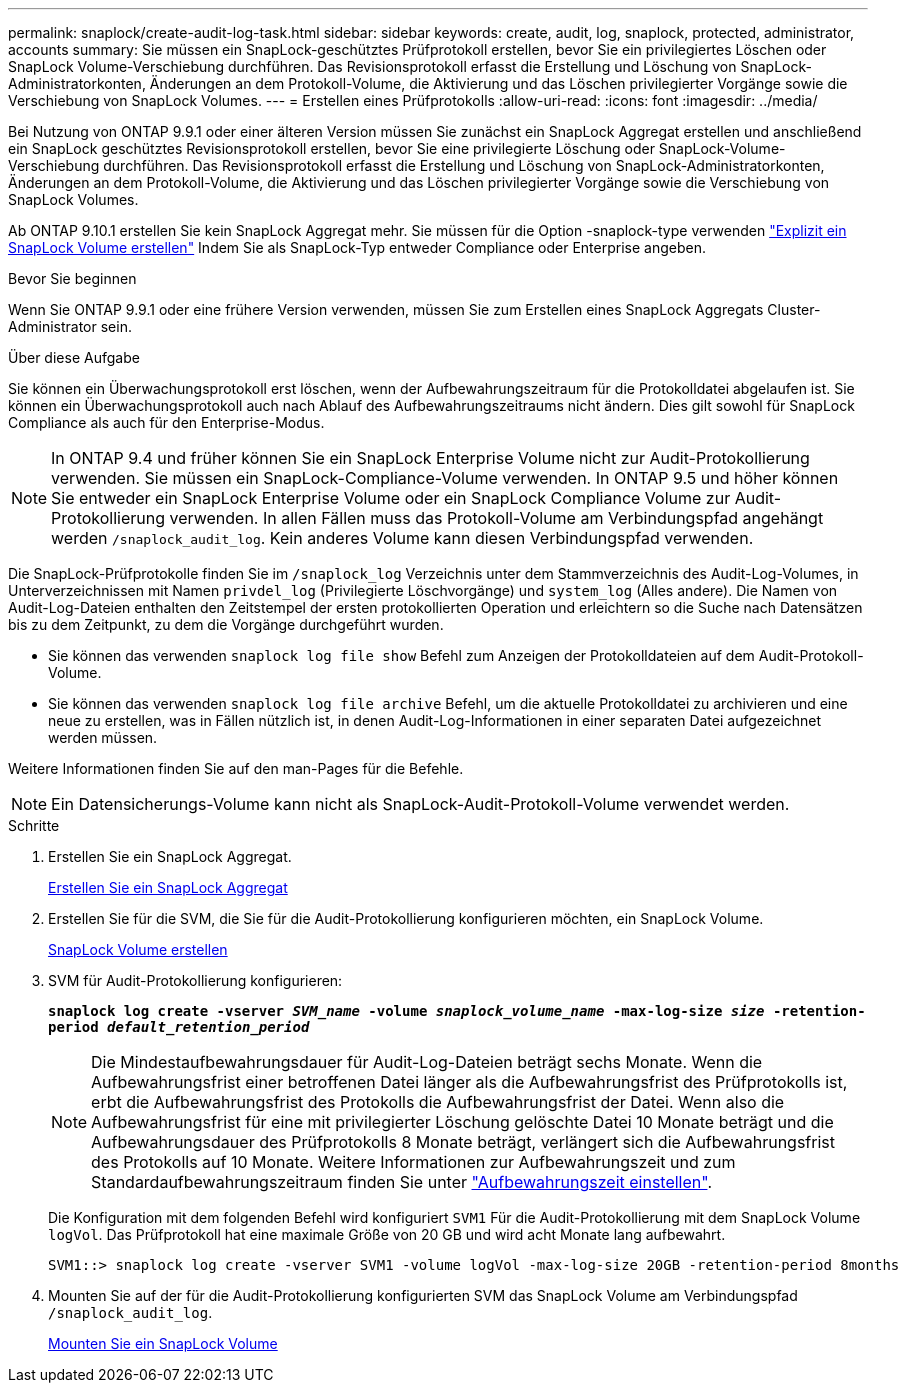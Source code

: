 ---
permalink: snaplock/create-audit-log-task.html 
sidebar: sidebar 
keywords: create, audit, log, snaplock, protected, administrator, accounts 
summary: Sie müssen ein SnapLock-geschütztes Prüfprotokoll erstellen, bevor Sie ein privilegiertes Löschen oder SnapLock Volume-Verschiebung durchführen. Das Revisionsprotokoll erfasst die Erstellung und Löschung von SnapLock-Administratorkonten, Änderungen an dem Protokoll-Volume, die Aktivierung und das Löschen privilegierter Vorgänge sowie die Verschiebung von SnapLock Volumes. 
---
= Erstellen eines Prüfprotokolls
:allow-uri-read: 
:icons: font
:imagesdir: ../media/


[role="lead"]
Bei Nutzung von ONTAP 9.9.1 oder einer älteren Version müssen Sie zunächst ein SnapLock Aggregat erstellen und anschließend ein SnapLock geschütztes Revisionsprotokoll erstellen, bevor Sie eine privilegierte Löschung oder SnapLock-Volume-Verschiebung durchführen. Das Revisionsprotokoll erfasst die Erstellung und Löschung von SnapLock-Administratorkonten, Änderungen an dem Protokoll-Volume, die Aktivierung und das Löschen privilegierter Vorgänge sowie die Verschiebung von SnapLock Volumes.

Ab ONTAP 9.10.1 erstellen Sie kein SnapLock Aggregat mehr. Sie müssen für die Option -snaplock-type verwenden link:https://docs.netapp.com/us-en/ontap/snaplock/create-snaplock-volume-task.html["Explizit ein SnapLock Volume erstellen"] Indem Sie als SnapLock-Typ entweder Compliance oder Enterprise angeben.

.Bevor Sie beginnen
Wenn Sie ONTAP 9.9.1 oder eine frühere Version verwenden, müssen Sie zum Erstellen eines SnapLock Aggregats Cluster-Administrator sein.

.Über diese Aufgabe
Sie können ein Überwachungsprotokoll erst löschen, wenn der Aufbewahrungszeitraum für die Protokolldatei abgelaufen ist. Sie können ein Überwachungsprotokoll auch nach Ablauf des Aufbewahrungszeitraums nicht ändern. Dies gilt sowohl für SnapLock Compliance als auch für den Enterprise-Modus.

[NOTE]
====
In ONTAP 9.4 und früher können Sie ein SnapLock Enterprise Volume nicht zur Audit-Protokollierung verwenden. Sie müssen ein SnapLock-Compliance-Volume verwenden. In ONTAP 9.5 und höher können Sie entweder ein SnapLock Enterprise Volume oder ein SnapLock Compliance Volume zur Audit-Protokollierung verwenden. In allen Fällen muss das Protokoll-Volume am Verbindungspfad angehängt werden `/snaplock_audit_log`. Kein anderes Volume kann diesen Verbindungspfad verwenden.

====
Die SnapLock-Prüfprotokolle finden Sie im `/snaplock_log` Verzeichnis unter dem Stammverzeichnis des Audit-Log-Volumes, in Unterverzeichnissen mit Namen `privdel_log` (Privilegierte Löschvorgänge) und `system_log` (Alles andere). Die Namen von Audit-Log-Dateien enthalten den Zeitstempel der ersten protokollierten Operation und erleichtern so die Suche nach Datensätzen bis zu dem Zeitpunkt, zu dem die Vorgänge durchgeführt wurden.

* Sie können das verwenden `snaplock log file show` Befehl zum Anzeigen der Protokolldateien auf dem Audit-Protokoll-Volume.
* Sie können das verwenden `snaplock log file archive` Befehl, um die aktuelle Protokolldatei zu archivieren und eine neue zu erstellen, was in Fällen nützlich ist, in denen Audit-Log-Informationen in einer separaten Datei aufgezeichnet werden müssen.


Weitere Informationen finden Sie auf den man-Pages für die Befehle.

[NOTE]
====
Ein Datensicherungs-Volume kann nicht als SnapLock-Audit-Protokoll-Volume verwendet werden.

====
.Schritte
. Erstellen Sie ein SnapLock Aggregat.
+
xref:create-snaplock-aggregate-task.adoc[Erstellen Sie ein SnapLock Aggregat]

. Erstellen Sie für die SVM, die Sie für die Audit-Protokollierung konfigurieren möchten, ein SnapLock Volume.
+
xref:create-snaplock-volume-task.adoc[SnapLock Volume erstellen]

. SVM für Audit-Protokollierung konfigurieren:
+
`*snaplock log create -vserver _SVM_name_ -volume _snaplock_volume_name_ -max-log-size _size_ -retention-period _default_retention_period_*`

+
[NOTE]
====
Die Mindestaufbewahrungsdauer für Audit-Log-Dateien beträgt sechs Monate. Wenn die Aufbewahrungsfrist einer betroffenen Datei länger als die Aufbewahrungsfrist des Prüfprotokolls ist, erbt die Aufbewahrungsfrist des Protokolls die Aufbewahrungsfrist der Datei. Wenn also die Aufbewahrungsfrist für eine mit privilegierter Löschung gelöschte Datei 10 Monate beträgt und die Aufbewahrungsdauer des Prüfprotokolls 8 Monate beträgt, verlängert sich die Aufbewahrungsfrist des Protokolls auf 10 Monate. Weitere Informationen zur Aufbewahrungszeit und zum Standardaufbewahrungszeitraum finden Sie unter link:https://docs.netapp.com/us-en/ontap/snaplock/set-retention-period-task.html["Aufbewahrungszeit einstellen"].

====
+
Die Konfiguration mit dem folgenden Befehl wird konfiguriert `SVM1` Für die Audit-Protokollierung mit dem SnapLock Volume `logVol`. Das Prüfprotokoll hat eine maximale Größe von 20 GB und wird acht Monate lang aufbewahrt.

+
[listing]
----
SVM1::> snaplock log create -vserver SVM1 -volume logVol -max-log-size 20GB -retention-period 8months
----
. Mounten Sie auf der für die Audit-Protokollierung konfigurierten SVM das SnapLock Volume am Verbindungspfad `/snaplock_audit_log`.
+
xref:mount-snaplock-volume-task.adoc[Mounten Sie ein SnapLock Volume]


